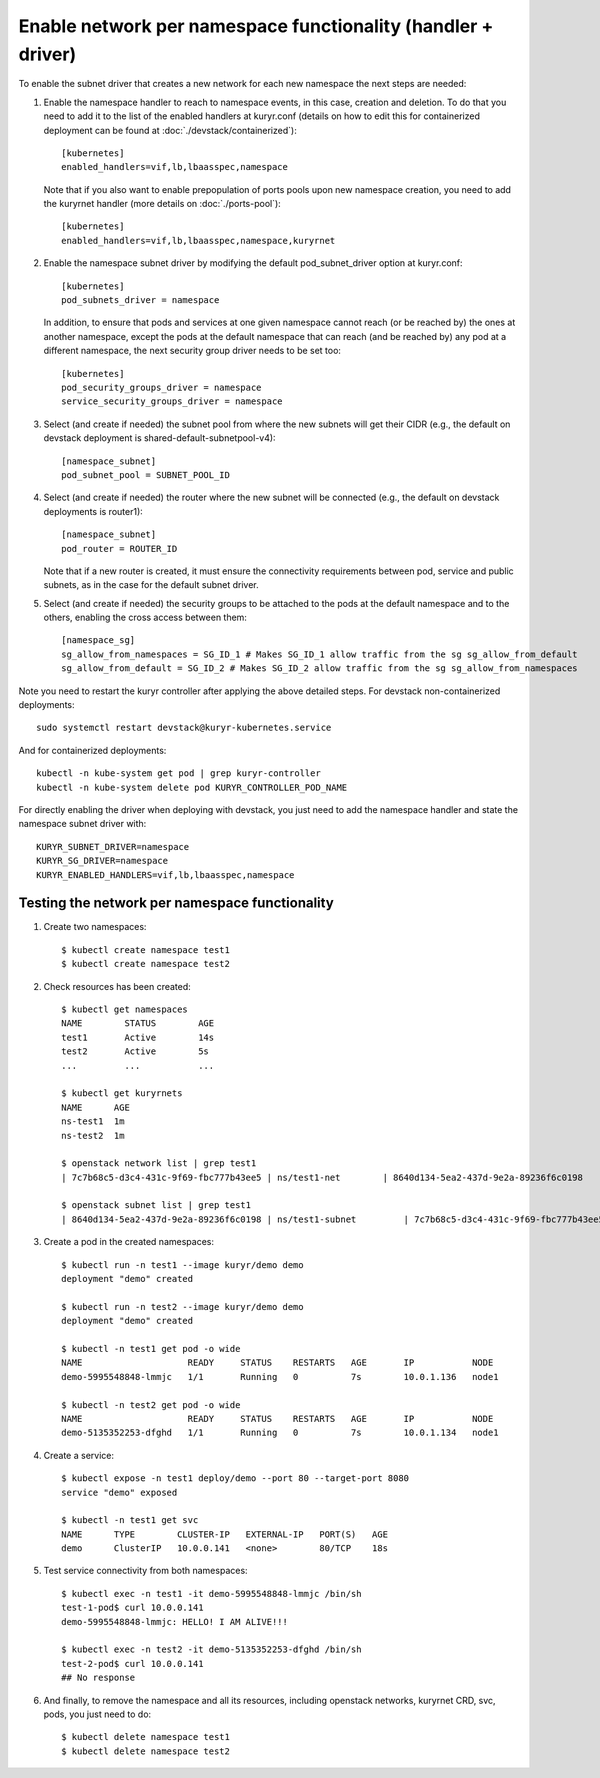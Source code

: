 Enable network per namespace functionality (handler + driver)
=============================================================

To enable the subnet driver that creates a new network for each new namespace
the next steps are needed:

1. Enable the namespace handler to reach to namespace events, in this case,
   creation and deletion. To do that you need to add it to the list of the
   enabled handlers at kuryr.conf (details on how to edit this for
   containerized deployment can be found at :doc:`./devstack/containerized`)::

    [kubernetes]
    enabled_handlers=vif,lb,lbaasspec,namespace


   Note that if you also want to enable prepopulation of ports pools upon new
   namespace creation, you need to add the kuryrnet handler (more details on
   :doc:`./ports-pool`)::

    [kubernetes]
    enabled_handlers=vif,lb,lbaasspec,namespace,kuryrnet


2. Enable the namespace subnet driver by modifying the default
   pod_subnet_driver option at kuryr.conf::

    [kubernetes]
    pod_subnets_driver = namespace


   In addition, to ensure that pods and services at one given namespace
   cannot reach (or be reached by) the ones at another namespace, except the
   pods at the default namespace that can reach (and be reached by) any pod at
   a different namespace, the next security group driver needs to be set too::

    [kubernetes]
    pod_security_groups_driver = namespace
    service_security_groups_driver = namespace


3. Select (and create if needed) the subnet pool from where the new subnets
   will get their CIDR (e.g., the default on devstack deployment is
   shared-default-subnetpool-v4)::

    [namespace_subnet]
    pod_subnet_pool = SUBNET_POOL_ID


4. Select (and create if needed) the router where the new subnet will be
   connected (e.g., the default on devstack deployments is router1)::

    [namespace_subnet]
    pod_router = ROUTER_ID


   Note that if a new router is created, it must ensure the connectivity
   requirements between pod, service and public subnets, as in the case for
   the default subnet driver.


5. Select (and create if needed) the security groups to be attached to the
   pods at the default namespace and to the others, enabling the cross access
   between them::

    [namespace_sg]
    sg_allow_from_namespaces = SG_ID_1 # Makes SG_ID_1 allow traffic from the sg sg_allow_from_default
    sg_allow_from_default = SG_ID_2 # Makes SG_ID_2 allow traffic from the sg sg_allow_from_namespaces


Note you need to restart the kuryr controller after applying the above
detailed steps. For devstack non-containerized deployments::

  sudo systemctl restart devstack@kuryr-kubernetes.service


And for containerized deployments::

  kubectl -n kube-system get pod | grep kuryr-controller
  kubectl -n kube-system delete pod KURYR_CONTROLLER_POD_NAME


For directly enabling the driver when deploying with devstack, you just need
to add the namespace handler and state the namespace subnet driver with::

  KURYR_SUBNET_DRIVER=namespace
  KURYR_SG_DRIVER=namespace
  KURYR_ENABLED_HANDLERS=vif,lb,lbaasspec,namespace


Testing the network per namespace functionality
-----------------------------------------------

1. Create two namespaces::

    $ kubectl create namespace test1
    $ kubectl create namespace test2

2. Check resources has been created::

    $ kubectl get namespaces
    NAME        STATUS        AGE
    test1       Active        14s
    test2       Active        5s
    ...         ...           ...

    $ kubectl get kuryrnets
    NAME      AGE
    ns-test1  1m
    ns-test2  1m

    $ openstack network list | grep test1
    | 7c7b68c5-d3c4-431c-9f69-fbc777b43ee5 | ns/test1-net        | 8640d134-5ea2-437d-9e2a-89236f6c0198                                       |

    $ openstack subnet list | grep test1
    | 8640d134-5ea2-437d-9e2a-89236f6c0198 | ns/test1-subnet         | 7c7b68c5-d3c4-431c-9f69-fbc777b43ee5 | 10.0.1.128/26       |

3. Create a pod in the created namespaces::

    $ kubectl run -n test1 --image kuryr/demo demo
    deployment "demo" created

    $ kubectl run -n test2 --image kuryr/demo demo
    deployment "demo" created

    $ kubectl -n test1 get pod -o wide
    NAME                    READY     STATUS    RESTARTS   AGE       IP           NODE
    demo-5995548848-lmmjc   1/1       Running   0          7s        10.0.1.136   node1

    $ kubectl -n test2 get pod -o wide
    NAME                    READY     STATUS    RESTARTS   AGE       IP           NODE
    demo-5135352253-dfghd   1/1       Running   0          7s        10.0.1.134   node1


4. Create a service::

    $ kubectl expose -n test1 deploy/demo --port 80 --target-port 8080
    service "demo" exposed

    $ kubectl -n test1 get svc
    NAME      TYPE        CLUSTER-IP   EXTERNAL-IP   PORT(S)   AGE
    demo      ClusterIP   10.0.0.141   <none>        80/TCP    18s


5. Test service connectivity from both namespaces::

    $ kubectl exec -n test1 -it demo-5995548848-lmmjc /bin/sh
    test-1-pod$ curl 10.0.0.141
    demo-5995548848-lmmjc: HELLO! I AM ALIVE!!!

    $ kubectl exec -n test2 -it demo-5135352253-dfghd /bin/sh
    test-2-pod$ curl 10.0.0.141
    ## No response


6. And finally, to remove the namespace and all its resources, including
   openstack networks, kuryrnet CRD, svc, pods, you just need to do::

    $ kubectl delete namespace test1
    $ kubectl delete namespace test2
